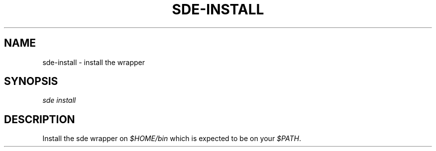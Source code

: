 .\"     Title: sde-install
.\"    Author: 
.\" Generator: DocBook XSL Stylesheets v1.72.0 <http://docbook.sf.net/>
.\"      Date: 07/10/2007
.\"    Manual: 
.\"    Source: 
.\"
.TH "SDE\-INSTALL" "1" "07/10/2007" "" ""
.\" disable hyphenation
.nh
.\" disable justification (adjust text to left margin only)
.ad l
.SH "NAME"
sde\-install \- install the wrapper
.SH "SYNOPSIS"
\fIsde install\fR
.sp
.SH "DESCRIPTION"
Install the sde wrapper on \fI$HOME/bin\fR which is expected to be on your \fI$PATH\fR.
.sp
